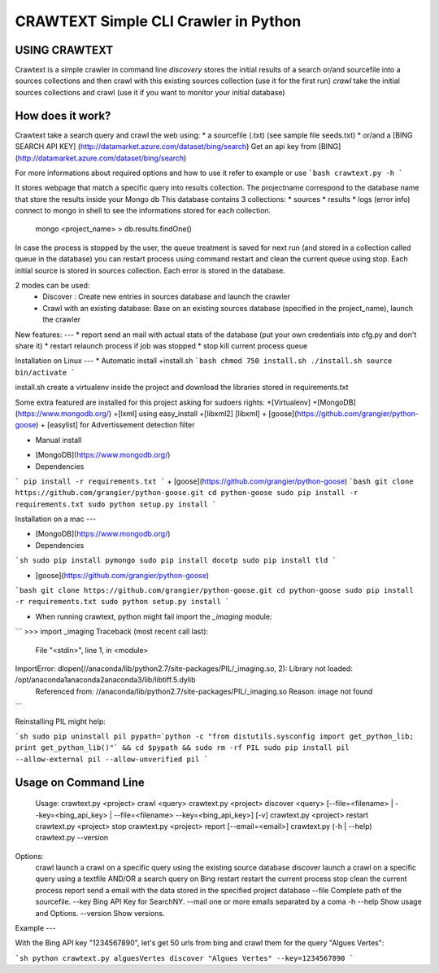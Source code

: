 CRAWTEXT Simple CLI Crawler in Python
========================================================
USING CRAWTEXT
----

Crawtext is a simple crawler in command line 
*discovery* stores the initial results of a search or/and sourcefile into a sources collections and then crawl with this existing sources collection (use it for the first run)
*crawl*  take the initial sources collections and crawl (use it if you want to monitor your initial database)


How does it work?
----


Crawtext take a search query and crawl the web using:
*	a sourcefile (.txt) 
(see sample file seeds.txt)
* or/and a [BING SEARCH API KEY] (http://datamarket.azure.com/dataset/bing/search)
Get an api key from [BING] (http://datamarket.azure.com/dataset/bing/search)

For more informations about required options and how to use it refer to example or use
```bash
crawtext.py -h
```

It stores webpage that match a specific query into results collection.
The projectname correspond to the database name that store the results inside your Mongo db
This database contains 3 collections:
* 		sources 
* 		results 
*		logs (error info)
connect to mongo in shell to see the informations stored for each collection.
	   mongo <project_name>
	   > db.results.findOne() 

In case the process is stopped by the user, the queue treatment is saved for next run (and stored in a collection called queue in the database) you can restart process using command restart and clean the current queue using stop. 
Each initial source is stored in sources collection. 
Each error is stored in the database.

   
2 modes can be used:
  *	Discover : Create new entries in sources database and launch the crawler
  *	Crawl with an existing database: Base on an existing sources database (specified in the project_name), launch the crawler

New features:
---
*	report send an mail with actual stats of the database (put your own credentials into cfg.py and don't share it)
*	restart relaunch process if job was stopped
*	stop kill current process queue



Installation on Linux 
---
* Automatic install 
+install.sh 
```bash
chmod 750 install.sh
./install.sh
source bin/activate
```

install.sh create a virtualenv inside the project and download the libraries stored in requirements.txt 

Some extra featured are installed for this project asking for sudoers rights:
+[Virtualenv]
+[MongoDB] (https://www.mongodb.org/)
+[lxml] using easy_install
+[libxml2] [libxml]
+ [goose](https://github.com/grangier/python-goose)
+ [easylist] for Advertissement detection filter



* Manual install

+ [MongoDB](https://www.mongodb.org/)
+ Dependencies
```
pip install -r requirements.txt
```
+ [goose](https://github.com/grangier/python-goose)
```bash
git clone https://github.com/grangier/python-goose.git
cd python-goose
sudo pip install -r requirements.txt
sudo python setup.py install
```

Installation on a mac
---

+ [MongoDB](https://www.mongodb.org/)

+ Dependencies

```sh
sudo pip install pymongo
sudo pip install docotp
sudo pip install tld
```

+ [goose](https://github.com/grangier/python-goose)

```bash
git clone https://github.com/grangier/python-goose.git
cd python-goose
sudo pip install -r requirements.txt
sudo python setup.py install
```

+ When running crawtext, python might fail import the *_imaging* module:

```
>>> import _imaging
Traceback (most recent call last):
  File "<stdin>", line 1, in <module>
ImportError: dlopen(//anaconda/lib/python2.7/site-packages/PIL/_imaging.so, 2): Library not loaded: /opt/anaconda1anaconda2anaconda3/lib/libtiff.5.dylib
  Referenced from: //anaconda/lib/python2.7/site-packages/PIL/_imaging.so
  Reason: image not found
```

Reinstalling PIL might help:

```sh
sudo pip uninstall pil
pypath=`python -c "from distutils.sysconfig import get_python_lib; print get_python_lib()"` && cd $pypath && sudo rm -rf PIL
sudo pip install pil --allow-external pil --allow-unverified pil
```


Usage on Command Line
----

	Usage:
	crawtext.py <project> crawl <query> 
	crawtext.py <project> discover <query> [--file=<filename> | --key=<bing_api_key> | --file=<filename> --key=<bing_api_key>] [-v]
	crawtext.py <project> restart 
	crawtext.py <project> stop
	crawtext.py <project> report [--email=<email>]
	crawtext.py (-h | --help)
  	crawtext.py --version

Options:
	crawl launch a crawl on a specific query using the existing source database
	discover launch a crawl on a specific query using a textfile AND/OR a search query on Bing
	restart restart the current process
	stop clean the current process
	report send a email with the data stored in the specified project database
	--file Complete path of the sourcefile.
	--key  Bing API Key for SearchNY.
	--mail one or more emails separated by a coma
	-h --help Show usage and Options.
	--version Show versions.  

Example
---

With the Bing API key "1234567890", let's get 50 urls from bing and crawl them for the query "Algues Vertes":

```sh
python crawtext.py alguesVertes discover "Algues Vertes" --key=1234567890
```


